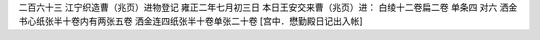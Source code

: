 二百六十三 江宁织造曹（兆页）进物登记 
雍正二年七月初三日 
本日王安交来曹（兆页）进： 
白绫十二卷扁二卷 单条四 对六 洒金书心纸张半十卷内有两张五卷 洒金连四纸张半十卷单张二十卷 
[宫中．懋勤殿日记出入帐] 